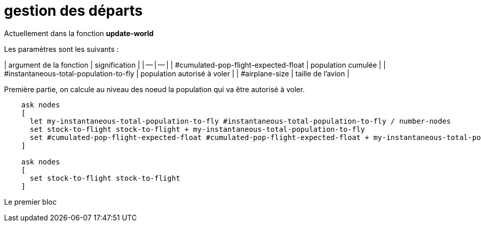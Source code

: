 # gestion des départs

Actuellement dans la fonction **update-world**

Les paramètres sont les suivants : 

| argument de la fonction | signification |
| -- | -- |
| #cumulated-pop-flight-expected-float | population cumulée |
| #instantaneous-total-population-to-fly | population autorisé à voler |
| #airplane-size | taille de l'avion |
  

Première partie, on calcule au niveau des noeud la population qui va être autorisé à voler.


```
    ask nodes
    [
      let my-instantaneous-total-population-to-fly #instantaneous-total-population-to-fly / number-nodes
      set stock-to-flight stock-to-flight + my-instantaneous-total-population-to-fly
      set #cumulated-pop-flight-expected-float #cumulated-pop-flight-expected-float + my-instantaneous-total-population-to-fly
    ]
    
    ask nodes 
    [
      set stock-to-flight stock-to-flight
    ]
```

Le premier bloc

